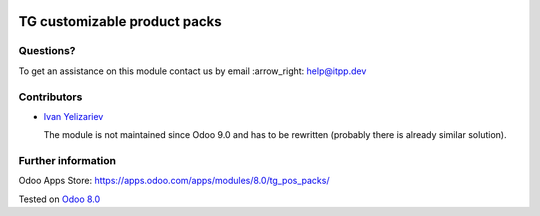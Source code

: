 .. image:: https://itpp.dev/images/infinity-readme.png
   :alt: Tested and maintained by IT Projects Labs
   :target: https://itpp.dev

===============================
 TG customizable product packs
===============================

Questions?
==========

To get an assistance on this module contact us by email :arrow_right: help@itpp.dev

Contributors
============
* `Ivan Yelizariev <https://it-projects.info/team/yelizariev>`__


  The module is not maintained since Odoo 9.0 and has to be rewritten (probably there is already similar solution).

Further information
===================

Odoo Apps Store: https://apps.odoo.com/apps/modules/8.0/tg_pos_packs/

Tested on `Odoo 8.0 <https://github.com/odoo/odoo/commit/f8d5a6727d3e8d428d9bef93da7ba6b11f344284>`_
